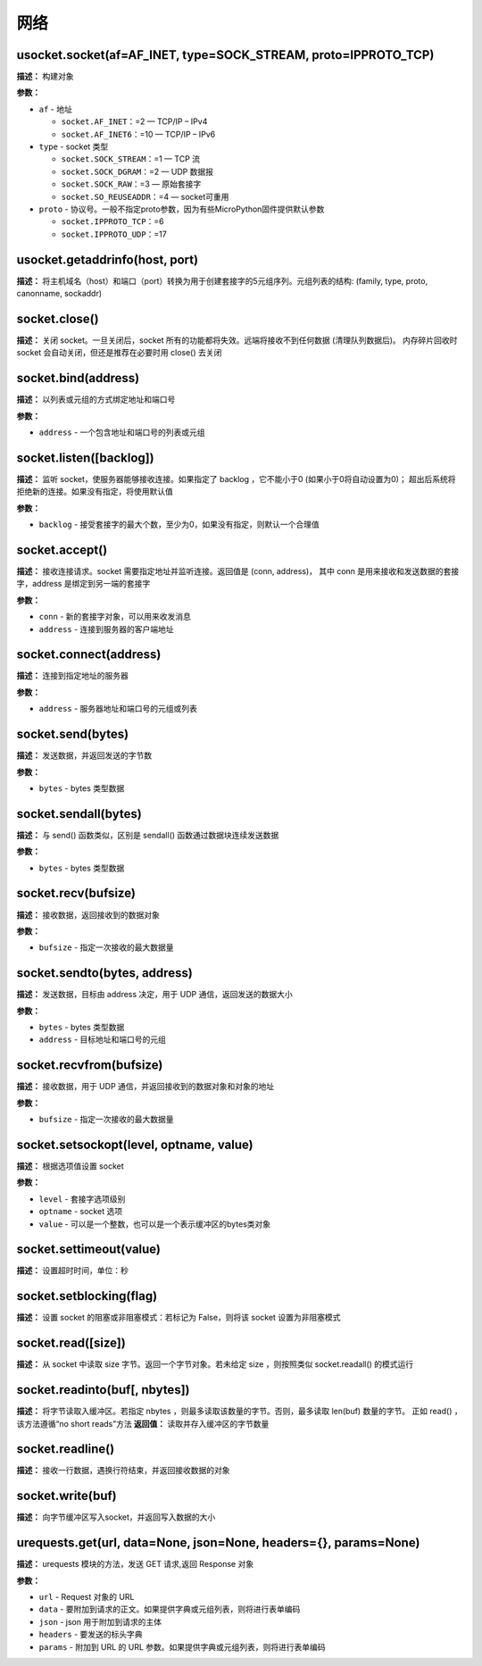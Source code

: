 网络
====


usocket.socket(af=AF_INET, type=SOCK_STREAM, proto=IPPROTO_TCP)
-------------

**描述：**   构建对象

.. image::  /images/blocks/socket/1.png
    :scale: 90 %

**参数：**

- ``af`` - 地址

  - ``socket.AF_INET``：=2 — TCP/IP – IPv4
  - ``socket.AF_INET6``：=10 — TCP/IP – IPv6

- ``type`` - socket 类型

  - ``socket.SOCK_STREAM``：=1 — TCP 流
  - ``socket.SOCK_DGRAM``：=2 — UDP 数据报
  - ``socket.SOCK_RAW``：=3 — 原始套接字
  - ``socket.SO_REUSEADDR``：=4 — socket可重用

- ``proto`` - 协议号。一般不指定proto参数，因为有些MicroPython固件提供默认参数

  - ``socket.IPPROTO_TCP``：=6
  - ``socket.IPPROTO_UDP``：=17


usocket.getaddrinfo(host, port)
-------------

**描述：**   将主机域名（host）和端口（port）转换为用于创建套接字的5元组序列。元组列表的结构: (family, type, proto, canonname, sockaddr)

.. image::  /images/blocks/socket/6.png
    :scale: 90 %


socket.close()
-------------

**描述：**   关闭 socket。一旦关闭后，socket 所有的功能都将失效。远端将接收不到任何数据 (清理队列数据后)。 内存碎片回收时 socket 会自动关闭，但还是推荐在必要时用 close() 去关闭

.. image::  /images/blocks/socket/2.png
    :scale: 90 %


socket.bind(address)
-------------

**描述：**   以列表或元组的方式绑定地址和端口号

.. image::  /images/blocks/socket/3.png
    :scale: 90 %

**参数：**

- ``address`` - 一个包含地址和端口号的列表或元组


socket.listen([backlog])
-------------

**描述：**   监听 socket，使服务器能够接收连接。如果指定了 backlog ，它不能小于0 (如果小于0将自动设置为0)； 超出后系统将拒绝新的连接。如果没有指定，将使用默认值

.. image::  /images/blocks/socket/4.png
    :scale: 90 %

**参数：**

- ``backlog`` - 接受套接字的最大个数，至少为0，如果没有指定，则默认一个合理值


socket.accept()
-------------

**描述：**   接收连接请求。socket 需要指定地址并监听连接。返回值是 (conn, address)， 其中 conn 是用来接收和发送数据的套接字，address 是绑定到另一端的套接字

.. image::  /images/blocks/socket/5.png
    :scale: 90 %

**参数：**

- ``conn`` - 新的套接字对象，可以用来收发消息
- ``address`` - 连接到服务器的客户端地址


socket.connect(address)
-------------

**描述：**   连接到指定地址的服务器

.. image::  /images/blocks/socket/7.png
    :scale: 90 %

**参数：**

- ``address`` - 服务器地址和端口号的元组或列表


socket.send(bytes)
-------------

**描述：**   发送数据，并返回发送的字节数

.. image::  /images/blocks/socket/8.png
    :scale: 90 %

**参数：**

- ``bytes`` - bytes 类型数据


socket.sendall(bytes)
-------------

**描述：**   与 send() 函数类似，区别是 sendall() 函数通过数据块连续发送数据

**参数：**

- ``bytes`` - bytes 类型数据


socket.recv(bufsize)
-------------

**描述：**   接收数据，返回接收到的数据对象

.. image::  /images/blocks/socket/10.png
    :scale: 90 %

**参数：**

- ``bufsize`` - 指定一次接收的最大数据量



socket.sendto(bytes, address)
-------------

**描述：**   发送数据，目标由 address 决定，用于 UDP 通信，返回发送的数据大小

.. image::  /images/blocks/socket/9.png
    :scale: 90 %

**参数：**

- ``bytes`` - bytes 类型数据
- ``address`` - 目标地址和端口号的元组


socket.recvfrom(bufsize)
-------------

**描述：**   接收数据，用于 UDP 通信，并返回接收到的数据对象和对象的地址

**参数：**

- ``bufsize`` - 指定一次接收的最大数据量


socket.setsockopt(level, optname, value)
-------------

**描述：**   根据选项值设置 socket

**参数：**

- ``level`` - 套接字选项级别
- ``optname`` - socket 选项
- ``value`` - 可以是一个整数，也可以是一个表示缓冲区的bytes类对象


socket.settimeout(value)
-------------

**描述：**   设置超时时间，单位：秒

.. image::  /images/blocks/socket/11.png
    :scale: 90 %


socket.setblocking(flag)
-------------

**描述：**   设置 socket 的阻塞或非阻塞模式：若标记为 False，则将该 socket 设置为非阻塞模式

.. image::  /images/blocks/socket/12.png
    :scale: 90 %


socket.read([size])
-------------

**描述：**   从 socket 中读取 size 字节。返回一个字节对象。若未给定 size ，则按照类似 socket.readall() 的模式运行

.. image::  /images/blocks/socket/13.png
    :scale: 90 %


socket.readinto(buf[, nbytes])
-------------

**描述：**   将字节读取入缓冲区。若指定 nbytes ，则最多读取该数量的字节。否则，最多读取 len(buf) 数量的字节。 正如 read() ，该方法遵循“no short reads”方法
**返回值：**   读取并存入缓冲区的字节数量


socket.readline()
-------------

**描述：**   接收一行数据，遇换行符结束，并返回接收数据的对象


socket.write(buf)
-------------

**描述：**   向字节缓冲区写入socket，并返回写入数据的大小


urequests.get(url, data=None, json=None, headers={}, params=None)
-------------

**描述：**   urequests 模块的方法，发送 GET 请求,返回 Response 对象

**参数：**

- ``url`` - Request 对象的 URL
- ``data`` - 要附加到请求的正文。如果提供字典或元组列表，则将进行表单编码
- ``json`` - json 用于附加到请求的主体
- ``headers`` - 要发送的标头字典
- ``params`` - 附加到 URL 的 URL 参数。如果提供字典或元组列表，则将进行表单编码
